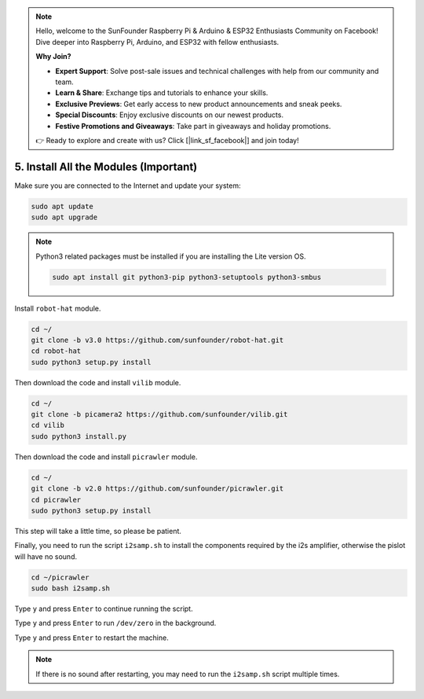.. note::

    Hello, welcome to the SunFounder Raspberry Pi & Arduino & ESP32 Enthusiasts Community on Facebook! Dive deeper into Raspberry Pi, Arduino, and ESP32 with fellow enthusiasts.

    **Why Join?**

    - **Expert Support**: Solve post-sale issues and technical challenges with help from our community and team.
    - **Learn & Share**: Exchange tips and tutorials to enhance your skills.
    - **Exclusive Previews**: Get early access to new product announcements and sneak peeks.
    - **Special Discounts**: Enjoy exclusive discounts on our newest products.
    - **Festive Promotions and Giveaways**: Take part in giveaways and holiday promotions.

    👉 Ready to explore and create with us? Click [|link_sf_facebook|] and join today!

.. _install_all_modules:


5. Install All the Modules (Important)
===============================================

Make sure you are connected to the Internet and update your system:

.. raw:: html

    <run></run>

.. code-block::

    sudo apt update
    sudo apt upgrade

.. note::

    Python3 related packages must be installed if you are installing the Lite version OS.

    .. raw:: html

        <run></run>

    .. code-block::
    
        sudo apt install git python3-pip python3-setuptools python3-smbus


Install ``robot-hat`` module.

.. raw:: html

    <run></run>

.. code-block::

    cd ~/
    git clone -b v3.0 https://github.com/sunfounder/robot-hat.git
    cd robot-hat
    sudo python3 setup.py install

Then download the code and install ``vilib`` module.

.. raw:: html

    <run></run>

.. code-block::

    cd ~/
    git clone -b picamera2 https://github.com/sunfounder/vilib.git
    cd vilib
    sudo python3 install.py

Then download the code and install ``picrawler`` module.

.. raw:: html

    <run></run>

.. code-block::

    cd ~/
    git clone -b v2.0 https://github.com/sunfounder/picrawler.git
    cd picrawler
    sudo python3 setup.py install

This step will take a little time, so please be patient.

Finally, you need to run the script ``i2samp.sh`` to install the components required by the i2s amplifier, otherwise the pislot will have no sound.

.. raw:: html

    <run></run>

.. code-block::

    cd ~/picrawler
    sudo bash i2samp.sh
	
.. image:: img/i2s.png

Type ``y`` and press ``Enter`` to continue running the script.

.. image:: img/i2s2.png

Type ``y`` and press ``Enter`` to run ``/dev/zero`` in the background.

.. image:: img/i2s3.png

Type ``y`` and press ``Enter`` to restart the machine.

.. note::
    If there is no sound after restarting, you may need to run the ``i2samp.sh`` script multiple times.
